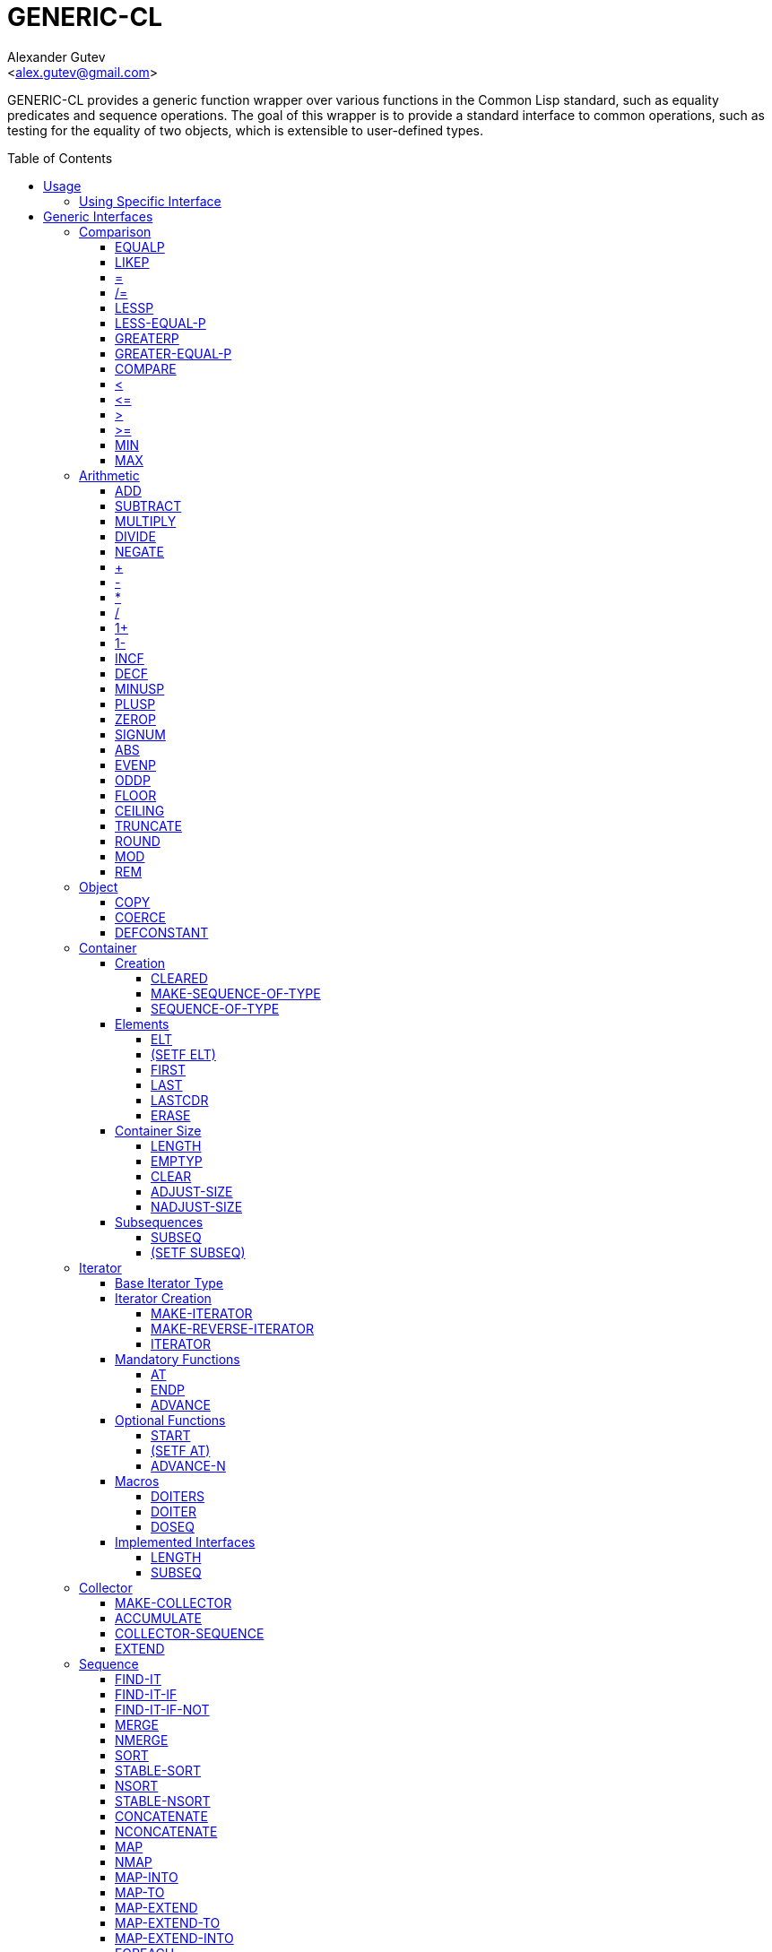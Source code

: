 = GENERIC-CL =
:AUTHOR: Alexander Gutev
:EMAIL: <alex.gutev@gmail.com>
:toc: preamble
:toclevels: 4
:icons: font
:idprefix:

ifdef::env-github[]
:tip-caption: :bulb:
:note-caption: :information_source:
:caution-caption: :fire:
:important-caption: :exclamation:
:warning-caption: :warning:
endif::[]


GENERIC-CL provides a generic function wrapper over various functions
in the Common Lisp standard, such as equality predicates and sequence
operations. The goal of this wrapper is to provide a standard
interface to common operations, such as testing for the equality of
two objects, which is extensible to user-defined types.


== Usage ==

This library is divided into multiple system each encapsulating a
specific generic interface. The simplest way to use this library is to
load the system `GENERIC-CL`, which loads all the interface
subsystems, and use the `GENERIC-CL` package which exports all symbols
in the `COMMON-LISP` package, and all generic interface
functions. This package should be used instead of `COMMON-LISP`.

TIP: The `GENERIC-CL-USER` exports all symbols in the `CL-USER` and
`GENERIC-CL` packages. This package is intended to be used only at the
REPL.

=== Using Specific Interface ===

If you don't want to load all the generic interfaces, but only require
a specific interface, such as the generic comparability interface,
then load only the system which contains that interface and import its
package.

The packages generally contain symbols which shadow those in the
`COMMON-LISP` package, thus they cannot simply be used alongside
`COMMON-LISP`. You'll either have to manually import the shadowing
symbols, with `:SHADOWING-IMPORT` or use the `:MIX` option to
https://common-lisp.net/project/asdf/uiop.html#UIOP_002fPACKAGE[UIOP:DEFINE-PACKAGE].

NOTE: The `STATIC-DISPATCH-CL` package should be used instead of `CL`
in order to be able to optimize generic function calls. _See
https://github.com/alex-gutev/static-dispatch for more information._

.Example: Using SHADOWING-IMPORT
--------------------------------------------------
;; Using comparison interface GENERIC-CL.COMPARISON

(defpackage my-pkg
  (:use :static-dispatch-cl)
  (:shadowing-import-from
    :generic-cl.comparison
    :equalp
    :=
    :/=))
--------------------------------------------------

.Example: Using UIOP:DEFINE-PACKAGE
--------------------------------------------------
(uiop:define-package my-pkg
    (:use) ;; Necessary otherwise CL package is used

  ;; Packages listed earlier on shadow the packages listed after them

  (:mix :generic-cl.comparison
        :static-dispatch-cl)

  ...)
--------------------------------------------------

== Generic Interfaces ==

The following interfaces are provided:


=== Comparison ===

System and package name: `GENERIC-CL.COMPARISON`.

The comparison interface provides functions for comparing objects in
terms of _equality_, _greater than_, _less than_, _greater than or
equal to_ and _less than or equal to_ relations.

<<EQUALP>> is the generic binary equality predicate function to
implement for user-defined types. <<equalp-nary>> and
<<not-equalp-nary>> are the n-ary equality predicates similar to the
functions with the same names in the `COMMON-LISP` package.

<<LESSP>>, <<LESS-EQUAL-P>>, <<GREATERP>>, <<GREATER-EQUAL-P>> are the
generic binary comparison functions to implement for user-defined
types. It is sufficient to just implement `LESSP` as the remaining
functions have default methods that are implemented in terms of
`LESSP`.

<<lessp-nary>>, <<less-equal-p-nary>>, <<greaterp-nary>>,
<<greater-equal-p-nary>> are the n-ary comparison functions similar to
the functions with the same names in the `COMMON-LISP` package.


==== EQUALP ====

Generic Function: `EQUALP A B`

Returns true if object `A` is equal to object `B`.

.Methods
* `NUMBER NUMBER`
+
Returns true if `A` and `B` represent the same numeric value, by
`CL:=`.

* `CHARACTER CHARACTER`
+
Returns true if `A` and `B` represent the same character, by
`CL:CHAR=`.

* `CONS CONS`
+
Returns true if the `CAR` of `A` is equal (by `EQUALP`) to the
`CAR` of `B` and if the `CDR` of `A` is equal (by `EQUALP`) to
the `CDR` of `B`.

* `VECTOR VECTOR`
+
Returns true if `A` and `B` are vectors of the same length and
each element of `A` is equal (by `EQUALP`) to the corresponding
element of `B`.

* `ARRAY ARRAY`
+
Multi-dimensional arrays.
+
Returns true if `A` and `B` have the same dimensions and each
element of `A` is equal (by `EQUALP`) to the corresponding
element of `B`.

* `STRING STRING`
+
Returns true if both strings are equal, by `CL:STRING=`.

* `PATHNAME PATHNAME`
+
Returns true if both `PATHNAME` objects are functionally equivalent,
by `UIOP:PATHNAME-EQUAL`.

* `T T`
+
Default method.
+
Returns true if `A` and `B` are the same object, by `CL:EQ`.


==== LIKEP ====

Generic Function: `LIKEP A B`

Returns true if `A` is similar to `B`, where similarity is defined as
the same as equality however ignoring differences in certain aspects
such as case in strings.

.Methods
* `CHARACTER CHARACTER`
+
Returns true if `A` and `B` represent the same character ignoring
differences in case. Compared using `CL:CHAR-EQUAL`.

* `CONS CONS`
+
Returns true if the `CAR` of `A` is similar (by `LIKEP`) to the
`CAR` of `B` and if the `CDR` of `A` is similar (by `LIKEP`) to
the `CDR` of `B`.

* `VECTOR VECTOR`
+
Returns true if `A` and `B` are vectors of the same length and
each element of `A` is similar (by `LIKEP`) to the corresponding
element of `B`.

* `ARRAY ARRAY`
+
Multi-dimensional arrays.
+
Returns true if `A` and `B` have the same dimensions and each
element of `A` is similar (by `LIKEP`) to the corresponding
element of `B`.

* `STRING STRING`
+
Returns true if both strings are equal, ignoring differences in
case. Compared using `CL:STRING-EQUAL`.

* `T T`
+
Default method.
+
Returns true if `(EQUALP A B)` returns true.


[[equalp-nary, =]]
==== = ====

Function: `= X &REST XS`

Returns true if all objects in `XS` are equal (by `EQUALP`) to `X`.


[[not-equalp-nary, /=]]
==== /= ====

Function: `= X &REST XS`

Returns true if at least one object in `XS` is not equal (by `EQUALP`)
to `X`.


==== LESSP ====

Generic Function: `LESSP A B`

Returns true if object `A` is less than object `B`.

TIP: It is sufficient to just implement this function, for
user-defined types, as the rest of the comparison functions have
default (`T T`) methods which are implemented in terms of `LESSP`.

.Methods

* `NUMBER NUMBER`
+
Returns true if the numeric value of `A` is less than the numeric
value of `B`, by `CL:<`.

* `CHARACTER CHARACTER`
+
Returns true if the character code of `A` is less than the
character code of `B`, by `CL:CHAR<`.

* `STRING STRING`
+
Returns true if the string `A` is lexicographically less than
`B`, by `CL:STRING<`.


==== LESS-EQUAL-P ====

Generic Function: `LESS-EQUAL-P A B`

Returns true if object `A` is less than or equal to object `B`.

.Methods

* `NUMBER NUMBER`
+
Returns true if the numeric value of `A` is less than or equal to
the numeric value of `B`, by `+CL:<=+`.

* `CHARACTER CHARACTER`
+
Returns true if the character code of `A` is less than or equal
to the character code of `B`, by `+CL:CHAR<=+`.

* `STRING STRING`
+
Returns true if the string `A` is lexicographically less than or
equal to `B`, by `+CL:STRING<=+`.

* `T T`
+
Returns true if either `A` is less than `B` (by <<LESSP>>) or `A`
is equal to `B` (by <<EQUALP>>).
+
[source,lisp]
----
(or (lessp a b) (equalp a b))
----


==== GREATERP ====

Generic Function: `GREATERP A B`

Returns true if object `A` is greater than object `B`.

.Methods

* `NUMBER NUMBER`
+
Returns true if the numeric value of `A` is greater than the
numeric value of `B`, by `CL:>`.

* `CHARACTER CHARACTER`
+
Returns true if the character code of `A` is greater than the
character code of `B`, by `CL:CHAR>`.

* `STRING STRING`
+
Returns true if the string `A` is lexicographically greater than
`B`, by `CL:STRING>`.

* `T T`
+
Returns true if `A` is not less than or equal to `B`, by <<LESS-EQUAL-P>>.
+
[source,lisp]
----
(not (less-equal-p a b))
----


==== GREATER-EQUAL-P ====

Generic Function: `GREATER-EQUAL-P A B`

Returns true if object `A` is greater than or equal to object `B`.

.Methods

* `NUMBER NUMBER`
+
Returns true if the numeric value of `A` is greater than or equal
to the numeric value of `B`, by `CL:>=`.

* `CHARACTER CHARACTER`
+
Returns true if the character code of `A` is greater than or
equal to the character code of `B`, by `CL:CHAR>=`.

* `STRING STRING`
+
Returns true if the string `A` is lexicographically greater than
or equal to `B`, by `CL:STRING>=`.

* `T T`
+
Returns true if `A` is not less than `B`, by <<LESSP>>.
+
[source,lisp]
----
(not (lessp a b))
----


==== COMPARE ====

Generic Function: `COMPARE A B`

Returns:

`:LESS`:: if `A` is less than `B`.
`:EQUAL`:: if `A` is equal to `B`.
`:GREATER`:: if `A` is greater than `B`.

The default `T T` method returns:

`:LESS`:: if `(LESSP A B)` is true.
`:EQUAL`:: if `(EQUALP A B)` is true.
`:GREATER`:: otherwise.


[[lessp-nary, <]]
==== < ====

Function: `< X &REST XS`

Returns true if each argument is less than the following argument, by
<<lessp,LESSP>>.


[[less-equal-p-nary, \<=]]
==== +<=+ ====

Function: `+<= X &REST XS+`

Returns true if each argument is less than or equal to the following
argument, by <<LESS-EQUAL-P>>.


[[greaterp-nary, >]]
==== > ====

Function: `> X &REST XS`

Returns true if each argument is greater than the following argument,
by <<GREATERP>>.


[[greater-equal-p-nary, >=]]
==== >= ====

Function: `>= X &REST XS`

Returns true if each argument is greater than or equal to the
following argument, by <<GREATER-EQUAL-P>>.


==== MIN ====

Function: `MIN X &REST XS`

Returns the minimum argument.

The comparisons are performed by <<LESSP>>. Any one of the arguments which
is less than or equal to the other arguments may be returned.


==== MAX ====

Function: `MAX X &REST XS`

Returns the maximum argument.

The comparisons are performed by <<GREATERP>>. Any one of the arguments
which is greater than or equal to the other arguments may be returned.


=== Arithmetic ===

System and package name: `GENERIC-CL.ARITHMETIC`.

The arithmetic interface provides generic functions for arithmetic
operations.

<<ADD>>, <<SUBTRACT>>, <<MULTIPLY>>, <<DIVIDE>> are the generic binary
arithmetic functions, and <<NEGATE>> is the generic unary negation
function, to implement for user-defined types.

<<add-nary>>, <<subtract-nary>>, <<multiply-nary>>, <<divide-nary>>
are the n-ary arithmetic functions similar to the functions with the
same names in the `COMMON-LISP` package.


==== ADD ====

Generic Function: `ADD A B`

Returns the sum of `A` and `B`.

.Methods

* `NUMBER NUMBER`
+
Returns `(CL:+ A B)`.


==== SUBTRACT ====

Generic Function: `SUBTRACT A B`

Returns the difference of `A` and `B`.

.Methods

* `NUMBER NUMBER`
+
Returns `(CL:- A B)`.


==== MULTIPLY ====

Generic Function: `MULTIPLY A B`

Returns the product of `A` and `B`.

.Methods

* `NUMBER NUMBER`
+
Returns `(CL:* A B)`.


==== DIVIDE ====

Generic Function: `DIVIDE A B`

Returns the quotient of `A` and `B`. If `A` is the constant `1`, the
result should be the reciprocal of `B`.

.Methods

* `NUMBER NUMBER`
+
Returns `(CL:/ A B)`.


==== NEGATE ====

Generic Function: `NEGATE A`

Returns the negation of `A`.

.Methods

* `NUMBER`
+
Returns `(CL:- A)`.


[[add-nary, +]]
==== + ====

Function: `+ X &REST XS`

Returns the sum of all the arguments, computed by reducing over the
argument list with the <<ADD>> function.

If no arguments are provided, `0` is returned. If a single argument is
provided it is returned.


[[subtract-nary, -]]
==== - ====

Function: `- X &REST XS`

Returns the difference of all the arguments, computed by reducing over
the argument list with the <<SUBTRACT>> function.

If only a single argument is provided the negation of that argument is
returned, by the <<NEGATE>> function.


[[multiply-nary, *]]
==== * ====

Function: `* X &REST XS`

Returns the product of all the arguments, computed by reducing over
the argument list with the <<MULTIPLY>> function.

If no arguments are provided, `1` is returned. If a single argument is
provided it is returned.


[[divide-nary, /]]
==== / ====

Function: `/ X &REST XS`

Returns the quotient of all the arguments, computed by reducing over
the argument list with the <<DIVIDE>> function.

If only a single argument is provided, the reciprocal of the argument,
`(DIVIDE 1 X)`, is returned.


==== 1+ ====

Generic Function: `1+ A`

Returns `A + 1`.

.Methods

* `NUMBER`
+
Returns `(CL:1+ A)`.

* `T`
+
Returns `(ADD A 1)`.


==== 1- ====

Generic Function: `1- A`

Returns `A - 1`.

.Methods

* `NUMBER`
+
Returns `(CL:1- A)`.

* `T`
+
Returns `(SUBTRACT A 1)`.


==== INCF ====

Macro: `INCF PLACE &OPTIONAL (DELTA 1)`

Increments the value of `PLACE` by `DELTA`, which defaults to `1`,
using the <<ADD>> function.

Effectively:

[source,lisp]
----
(setf place (add place delta))
----


==== DECF ====

Macro: `DECF PLACE &OPTIONAL (DELTA 1)`

Decrements the value of `PLACE` by `DELTA`, which defaults to `1`,
using the <<SUBTRACT>> function.

Effectively:

[source,lisp]
----
(setf place (subtract place delta))
----


==== MINUSP ====

Generic Function: `MINUSP A`

Returns true if `A` is less than zero.

.Methods

* `NUMBER`
+
Returns `(CL:MINUSP A)`.

* `T`
+
Returns true if `A` compares less than `0`, by <<LESSP>>.
+
[source,lisp]
----
(lessp a 0)
----


==== PLUSP ====

Generic Function: `PLUSP A`

Returns true if `A` is greater than zero.

.Methods

* `NUMBER`
+
Returns `(CL:PLUSP A)`.

* `T`
+
Returns true if `A` compares greater than `0`, by <<GREATERP>>.
+
[source,lisp]
----
(greaterp a 0)
----


==== ZEROP ====

Generic Function: `ZEROP A`

Returns true if `A` is equal to zero.

.Methods

* `NUMBER`
+
Returns `(CL:ZEROP A)`.

* `T`
+
Returns true if `A` is equal to `0`, by <<EQUALP>>.
+
[source,lisp]
----
(equalp a 0)
----


==== SIGNUM ====

Generic Function: `SIGNUM A`

Returns `-1`, `0` or `1` depending on whether `A` is negative, is
equal to zero or is positive.

.Methods

* `SIGNUM`
+
Returns `(CL:SIGNUM A)`.

* `T`
+
Returns `-1` if `(MINUSP A)` is true, `0` if `(ZEROP A)` is true,
`1` otherwise.


==== ABS ====

Generic Function: `ABS A`

Returns the absolute value of `A`.

.Methods

* `NUMBER`
+
Returns `(CL:ABS A)`.

* `T`
+
If `(MINUSP A)` is true, returns `(NEGATE A)` otherwise returns
`A`.
+
[source,lisp]
----
(if (minusp a)
    (negate a)
    a)
----


==== EVENP ====

Generic Function: `EVENP A`

Returns true if `A` is even.

.Methods

* `NUMBER`
+
Returns `(CL:EVENP A)`

* `T`
+
Returns `(ZEROP (MOD A 2))`


==== ODDP ====

Generic Function: `ODDP A`

Returns true if `A` is odd.

.Methods

* `NUMBER`
+
Returns `(CL:ODDP A)`

* `T`
+
Returns `(NOT (EVENP A))`


==== FLOOR ====

Generic Function: `FLOOR N D`

Performs the division `N/D` if `D` is provided, otherwise equivalent
to `N/1`, and returns the result rounded towards negative infinity as
the first value, and the remainder `N - result * D` as the second return
value.

.Methods

* `NUMBER`
+
Returns `(CL:FLOOR N D)` if `D` is provided otherwise returns
`(CL:FLOOR N)`.


==== CEILING ====

Generic Function: `CEILING N D`

Performs the division `N/D` if `D` is provided, otherwise equivalent
to `N/1`, and returns the result rounded towards positive infinity as
the first value, and the `N - result * D` as the second return value.

.Methods

* `NUMBER`
+
Returns `(CL:CEILING N D)` if `D` is provided otherwise returns
`(CL:CEILING N)`.


==== TRUNCATE ====

Generic Function: `TRUNCATE N D`

Performs the division `N/D` if `D` is provided, otherwise equivalent
to `N/1`, and returns the result rounded towards zero as the first
value, and the remainder `N - result * D` as the second return value.

.Methods

* `NUMBER`
+
Returns `(CL:TRUNCATE N D)` if `D` is provided otherwise returns
`(CL:TRUNCATE N)`.


==== ROUND ====

Generic Function: `ROUND N D`

Performs the division `N/D` if `D` is provided, otherwise equivalent
to `N/1`, and returns the result rounded towards the nearest integer
as the first value, and the remainder `N - result * D` as the second
return value.

If the result lies exactly halfway between two integers, it is rounded
to the nearest even integer.

.Methods

* `NUMBER`
+
Returns `(CL:ROUND N D)` if `D` is provided otherwise returns
`(CL:ROUND N)`.


==== MOD ====

Generic Function: `MOD N D`

Returns the remainder of the <<FLOOR>> operation on `N` and `D`.

.Methods

* `NUMBER`
+
Returns `(CL:MOD N D)`.

* `T`
+
Returns the second return value of `(FLOOR N D)`.


==== REM ====

Generic Function: `REM N D`

Returns the remainder of the <<TRUNCATE>> operation on `N` and `D`.

.Methods

* `NUMBER`
+
Returns `(CL:REM N D)`.

* `T`
+
Returns the second return value of `(TRUNCATE N D)`.


=== Object ===

System and package name: `GENERIC-CL.OBJECT`.

The object interface provides miscellaneous functions for manipulating
objects, such as copying and type conversions.


==== COPY ====

Generic Function: `COPY OBJECT &KEY &ALLOW-OTHER-KEYS`

Returns a copy of `OBJECT`. If `OBJECT` is mutable, by some other
functions, then the returned object should be distinct (not `EQ`) from
`OBJECT`, otherwise the return value may be identical (`EQ`) to
`OBJECT`.

IMPORTANT: This function may accept additional keyword arguments which
specify certain options as to how the object should be copied. Methods
specialized on sequences accept a `:DEEP` keyword parameter, which if
provided and is true a deep copy is returned otherwise a shallow copy
is returned. If a user-defined type acts as a container or sequence
then the `COPY` method for that type should also accept the `DEEP`
keyword parameter.

.Methods

* `CONS`
+
Returns a new list which contains all the elements in
`OBJECT`. If `:DEEP` is provided and is true, the list returned
contains a copy of the elements, copied using `(COPY ELEM :DEEP
     T)`.

* `VECTOR`
+
Returns a new vector which contains all the elements in
`OBJECT`. If `:DEEP` is provided and is true, the vector returned
contains a copy of the elements, copied using `(COPY ELEM :DEEP
     T)`.

* `ARRAY`
+
Multi-Dimensional Arrays.
+
Returns a new array, of the same dimensions as `OBJECT`, which
contains all the elements in `OBJECT`. If `:DEEP` is provided and
is true, the array returned contains a copy of the elements,
copied using `(COPY ELEM :DEEP T)`.

* `STRUCTURE-OBJECT`
+
Returns a shallow copy of the structure object, using
`COPY-STRUCTURE`.

* `T`
+
Simply returns `OBJECT`.
+
This method is provided to allow sequences containing arbitrary
objects to be copied safely, without signaling a condition, and
to avoid having to write simple pass-through methods for each
user-defined type.
+
However this means that if the object, for which there is no
specialized copy method, can be mutated, the constraints of the
`COPY` function are violated.


==== COERCE ====

Generic Function: `COERCE OBJECT TYPE`

Coerces `OBJECT` to the type `TYPE`.

The default (`T T`) method simply calls `CL:COERCE`.


==== DEFCONSTANT ====

Macro: `DEFCONSTANT SYMBOL VALUE &OPTIONAL DOCUMENTATION`

Ensures that `SYMBOL` is a constant with a value that is equal, by
`GENERIC-CL:EQUALP` to `VALUE`. This means that if `SYMBOL` already
names a constant, at the time of evaluating the `DEFCONSTANT` form, no
condition will be signalled if its value is equal (by
`GENERIC-CL:EQUALP`) to `VALUE`.

NOTE: Implemented using `ALEXANDRIA:DEFINE-CONSTANT`


=== Container ===

System and package name: `GENERIC-CL.CONTAINER`.

The container interface provides generic functions for retrieving
elements from containers, such as lists, arrays and hash-tables, and
for querying various properties of containers, such as the container's
size.

All the following functions are applicable to both ordered containers,
_sequences_, and unordered containers, such as hash-maps, however some
only make sense when applied on sequences.

==== Creation ====

The following functions are for creating an empty container suitable
for accumulating items using the collector interface.


===== CLEARED =====

Generic Function: `CLEARED CONTAINER &KEY &ALLOW-OTHER-KEYS`

Returns a new empty container, of the same type and with the same
properties as `CONTAINER`, suitable for accumulating items into it
using the collector interface.

NOTE: Individual methods may accept keyword parameters which specify
certain options of the container which is to be created.

.Methods

* `LIST`
+
Returns `NIL`.

* `VECTOR`
+
Returns an adjustable vector of the same length as `CONTAINER`,
with the fill-pointer set to `0`.
+
If the `:KEEP-ELEMENT-TYPE` argument is provided and is true, the
element type of the new vector is the same as the element type of
`CONTAINER`.


===== MAKE-SEQUENCE-OF-TYPE =====

Generic Function: `MAKE-SEQUENCE-OF-TYPE TYPE ARGS`

Returns a new empty sequence / container of type `TYPE`. `ARGS` are
the type arguments, if any.

The default method creates a built-in sequence of the same type as
that returned by:

[source,lisp]
----
(make-sequence (cons type args) 0)
----


===== SEQUENCE-OF-TYPE =====

Function: `SEQUENCE-OF-TYPE TYPE`

Creates a new sequence / container of type `TYPE`, using
<<MAKE-SEQUENCE-OF-TYPE>>.

If `TYPE` is a list the `CAR` of the list is passed as the first
argument, to `MAKE-SEQUENCE-OF-TYPE`, and the `CDR` is passed as the
second argument. Otherwise, if `TYPE` is not a list, it is passed as
the first argument and `NIL` is passed as the second argument.


====  Elements ====

===== ELT =====

Generic Function: `ELT SEQUENCE INDEX`

Return the element at position `INDEX` in the sequence `SEQUENCE`.

.Methods

* `SEQUENCE T` and `VECTOR T`
+
Returns `(CL:ELT SEQUENCE INDEX)`.

* `ARRAY INTEGER`
+
Multi-Dimensional Arrays.
+
Returns `(ROW-MAJOR-AREF SEQUENCE INDEX)`.

* `ARRAY LIST`
+
Multi-Dimensional Arrays.
+
If length of `index` matches array's rank, returns `(apply #'aref sequence
index)`.
+
--
If ``INDEX``'s length is less than the array's rank, then returns a
displaced array whose dimensions are ``SEQUENCE``'s _unused_
dimensions (ie `(nthcdr (array-dimensions sequence) (length index))`)
and which shares storage with the _subarray_ of `SEQUENCE` specificied
by `INDEX`.
--

[[setf-elt]]
===== (SETF ELT) =====

Generic Function: `(SETF ELT) VALUE SEQUENCE INDEX`

Set the value of the element at position `INDEX` in the sequence
`SEQUENCE`.

.Methods

* `T SEQUENCE T` and `T VECTOR T`
+
Returns `(SETF (CL:ELT SEQUENCE INDEX) VALUE)`.

* `T ARRAY INTEGER`
+
Multi-Dimensional Arrays.
+
Returns `(SETF (ROW-MAJOR-AREF SEQUENCE INDEX) VALUE)`

* `ARRAY LIST`
+
Multi-Dimensional Arrays.
+
If length of `index` matches array's rank, returns `(setf (apply #'aref sequence
index) value)`.
+
--
If ``INDEX``'s length is less than the array's rank, then copies the
contents of `VALUE` to the _subarray_ (see <<ELT>>) specified by
`INDEX` and then returns `(elt sequence index)`. ``VALUE``'s
dimensions must equal the _unused_ dimensions of `SEQUENCE` (ie
`(nthcdr (array-dimensions sequence) (length index))`).
--


===== FIRST =====

Generic Function: `FIRST SEQUENCE`

Returns the first element in the sequence `SEQUENCE`.

Implemented for lists, vectors and multi-dimensional arrays. For
multi-dimensional arrays, the first element is obtained by
`ROW-MAJOR-AREF`.

The default method is implemented using <<elt,GENERIC-CL:ELT>>, i.e. is
equivalent to:

[source,lisp]
----
(elt sequence index)
----


===== LAST =====

Generic Function: `LAST SEQUENCE &OPTIONAL (N 0)`

Returns the ``N``'th element from the last element of the sequence
`SEQUENCE`. `N` defaults to `0` which indicates the last element. `1`
indicates the second to last element, `2` the third to last and so on.

Implemented for lists, vectors and multi-dimensional arrays. For
multi-dimensional arrays, the last element is obtained by:

[source,lisp]
----
(row-major-aref sequence (- (array-total-size array) 1 n))
----

The default method is implemented using <<elt,GENERIC-CL:ELT>>, i.e. is
equivalent to:

[source,lisp]
----
(elt sequence (- (length sequence) 1 n))
----

CAUTION: The behaviour of this function differs from `CL:LAST` when
called on lists, it returns the last element rather than the last
`CONS` cell. The <<LASTCDR>> function performs the same function as
`CL:LAST`.


===== LASTCDR =====

Function: `LASTCDR LIST &OPTIONAL (N 1)`

This function is equivalent to `CL:LAST` list function.

Returns the `CDR` of the ``N``'th `CONS` cell from the end of the list.


===== ERASE =====

Generic Function: `ERASE SEQUENCE INDEX`

Removes the element at index `INDEX` from the sequence `SEQUENCE`.

Destructively modifies `SEQUENCE`.

Methods:

* `VECTOR T`
+
Shifts the elements following `INDEX` one element towards the
front of the vector and shrinks the vector by one element.
+
CAUTION: Signals a `TYPE-ERROR` if the vector is not adjustable.

NOTE: This method is not implemented for lists as removing the first
element of a list cannot be implemented (efficiently) as a side effect
alone.


==== Container Size ====

===== LENGTH =====

Generic Function: `LENGTH CONTAINER`

Returns the number of elements in the container `CONTAINER`. If
`CONTAINER` is an iterator, returns the number of remaining elements
to be iterated over.

This function is implemented for all Common Lisp sequences, returning
the length of the sequence (by `CL:LENGTH`), and multi-dimensional
arrays, returning the total number of elements in the array by
`ARRAY-TOTAL-SIZE`.


===== EMPTYP =====

Generic Function: `EMPTYP CONTAINER`

Returns true if the container `CONTAINER` is empty.

Implemented for lists, vectors and multi-dimensional arrays (always
returns `NIL`).


===== CLEAR =====

Generic Function: `CLEAR CONTAINER`

Destructively remove all elements from the container `CONTAINER`.

Implemented for vectors.


===== ADJUST-SIZE =====

Generic Function: `ADJUST-SIZE CONTAINER N &KEY ELEMENT`

Return a new container with the same elements as `CONTAINER` however
with its size changed to `N`.

If `N` is less than the number of elements in `CONTAINER`, the
returned container contains only the first `N` elements of
`CONTAINER`.

If `N` is greater than the number of elements in `CONTAINER`, the
returned sequence contains all the elements of `CONTAINER` with an
additional `(LENGTH CONTAINER) - N` elements initialized to the value
of `ELEMENT`.

Methods are provided for lists and vectors. The default `T` method,
implements this operation using the <<Iterator>> and <<Collector>>
interfaces.

===== NADJUST-SIZE =====

Generic Function: `NADJUST-SIZE CONTAINER N &KEY ELEMENT`

Return a new sequence containing the same elements as `CONTAINER`
however with its size changed to `N`.

IMPORTANT: `CONTAINER` may be destructively modified.

If `N` is less than the number of elements in `CONTAINER`, the
returned container contains only the first `N` elements of
`CONTAINER`.

If `N` is greater than the number of elements in `CONTAINER`, the
returned sequence contains all the elements of `CONTAINER` with an
additional `(LENGTH CONTAINER) - N` elements initialized to the value
of `ELEMENT`.

Methods are provided for lists and vectors. The default `T` method,
implements this operation using the <<Iterator>> and <<Collector>>
interfaces.

==== Subsequences ====


===== SUBSEQ =====

Generic Function: `SUBSEQ SEQUENCE START &OPTIONAL END`

Returns a new sequence that contains the elements of `SEQUENCE` at the
positions in the range `[START, END)`. If `SEQUENCE` is an iterator,
an iterator for the sub-sequence relative to the current position of
the iterator is returned.

`START` is the index of the first element of the subsequence, with `0`
indicating the start of the sequence. if `SEQUENCE` is an iterator,
`START` is the number of times the iterator should be <<ADVANCE>>'d to
reach the first element of the subsequence.

`END` is the index of the element following the last element of the
subsequence. `NIL` (the default) indicates the end of the sequence. If
`SEQUENCE` is an iterator, `END` is the number of times the iterator
should be <<ADVANCE>>'d till the end position is reached.

Methods:

* `SEQUENCE T`
+
Returns the subsequence using `CL:SUBSEQ`.


===== (SETF SUBSEQ) =====

Generic Function: `(SETF SUBSEQ) NEW-SEQUENCE SEQUENCE START &OPTIONAL END`

Replaces the elements of `SEQUENCE` at the positions in the range
`[START, END)`, with the elements of `NEW-SEQUENCE`. The shorter
length of `NEW-SEQUENCE` and the number of elements between `START`
and `END` determines how many elements of `SEQUENCE` are actually
modified.

See <<subseq,SUBSEQ>> for more details of how the `START` and `END` arguments are
interpreted.

Methods:

* `SEQEUNCE SEQUENCE T`
+
Sets the elements of the subsequence using `(SETF CL:SUBSEQ)`.


=== Iterator ===

System and package name `GENERIC-CL.ITERATOR`.

The iterator interface is a generic interface for iterating over the
elements of sequences and containers.

Implemented for lists, vectors and multi-dimensional arrays.

.Basic Usage
[source,lisp]
----
(loop
   with it = (iterator sequence) ; Create iterator for SEQUENCE
   until (endp it) ; Loop until the iterator's end position is reach
   do
     (something (at it)) ; Do something with the current element
     (advance it)) ; Advance iterator to next position
----


[[iterator-struct, ITERATOR]]
==== Base Iterator Type ====

Structure: `ITERATOR`

This structure serves as the base iterator type and is used by certain
methods of generic functions to specialize on iterators.

All iterators should inherit from (include) `ITERATOR`, in order for
methods which specialize on iterators to be invoked.

IMPORTANT: A <<COPY>> method should be implemented for user-defined
iterators.


==== Iterator Creation ====

<<iterator-func>> is the high-level function for creating iterators,
whereas <<MAKE-ITERATOR>> AND <<MAKE-REVERSE-ITERATOR>> are the
generic iterator creation functions to implement for user-defined
sequence types.


===== MAKE-ITERATOR =====

Generic Function: `MAKE-ITERATOR SEQUENCE START END`

Returns an iterator for the sub-sequence of `SEQUENCE`, identified by
the range `[START, END)`.

`START` is the index of the first element to iterate over. `0`
indicates the first element of the sequence.

`END` is the index of the element at which to terminate the iteration,
i.e.  1 + the index of the last element to be iterated over. `NIL`
indicates iterate till the end of the sequence.


===== MAKE-REVERSE-ITERATOR =====

Generic Function: `MAKE-REVERSE-ITERATOR SEQUENCE START END`

Returns an iterator for the sub-sequence of `SEQUENCE`, identified by
the range `[START, END)`, in which the elements are iterated over in
reverse order.

IMPORTANT: Even though the elements are iterated over in reverse order,
`START` and `END` are still relative to the start of the sequence, as
in `MAKE-ITERATOR`.

`START` is the index of the last element to visit.

`END` is the index of the element following the first element to be
iterated over.


[[iterator-func, ITERATOR]]
===== ITERATOR =====

Function: `ITERATOR SEQUENCE &KEY (START 0) END FROM-END`

Returns an iterator for the sub-sequence of `SEQUENCE` identified by
the range `[START, END)`.

`START` (defaults to `0` - the start of the sequence) and `END`
(defaults to `NIL` - the end of the sequence) are the start and end
indices of the sub-sequence to iterate over (see <<MAKE-ITERATOR>> and
<<MAKE-REVERSE-ITERATOR>> for more a detailed description).

If `FROM-END` is true a reverse iterator is created (by
<<MAKE-REVERSE-ITERATOR>>) otherwise a forward iterator is created (by
<<MAKE-ITERATOR>>).


==== Mandatory Functions ====

These functions have to be implemented for all user-defined iterators.


===== AT =====

Generic Function: `AT ITERATOR`

Return the value of the element at the current position of the
iterator `ITERATOR`.

WARNING: The effects of calling this method, after the iterator has
reached the end of the subsequence are unspecified.


===== ENDP =====

Generic Function: `ENDP ITERATOR`

Return true if the iterator is at the end of the subsequence, false
otherwise.

The end of the subsequence is defined as the position past the last
element of the subsequence, that is the position of the iterator after
advancing it (by <<ADVANCE>>) from the position of the last element.

If the subsequence is empty `ENDP` should immediately return true.

NOTE: The default `T` method calls `CL:ENDP` since this function
shadows the `CL:ENDP` function.


===== ADVANCE =====

Generic Function: `ADVANCE ITERATOR`

Advance the iterator to the next element in the subsequence. After
this method is called, subsequent calls to <<AT>> should return the
next element in the sequence or if the last element has already been
iterated over, <<ENDP>> should return true.


==== Optional Functions ====

Implementing the following functions for user-defined iterators is
optional either because a default method is provided, which is
implemented using the mandatory functions, or the function is only
used by a select few sequence operations.


===== START =====

Generic Function: `START ITERATOR`

Return the element at the current position of the iterator, if the
iterator is not at the end of the sequence, otherwise return `NIL`.

The default method first checks whether the end of the iterator has
been reached, using `ENDP`, and if not returns the current element
using `AT`.

The default method is equivalent to the following:

[source,lisp]
----
(unless (endp iterator)
  (at iterator))
----

[[setf-at, (SETF AT)]]
===== (SETF AT) =====

Generic Function: `(SETF AT) VALUE ITERATOR`

Set the value of the element at the position, in the sequence,
specified by the iterator.

WARNING: The effects of calling this function when, the iterator is
past the end of the subsequence are unspecified.

IMPORTANT: Implementing this function is only mandatory if destructive
sequence operations will be used.


===== ADVANCE-N =====

Generic Function: `ADVANCE-N ITERATOR N`

Advance the iterator by `N` elements.

IMPORTANT: The position of the iterator, after calling this function,
should be equivalent to the positione obtained by calling <<ADVANCE>>
`N` times.

The default method simply calls <<ADVANCE>>, on `ITERATOR`, `N` times.


==== Macros ====

Macros for iteratoring over a generic sequence. Analogous to
`CL:DOLIST`.


===== DOITERS =====

Macro: `DOITERS (&REST ITERS) &BODY BODY`

Iterate over one or more sequences with the sequence iterators bound
to variables.

Each element of `ITERS` is a list of the form `(IT-VAR
SEQUENCE . ARGS)`, where `IT-VAR` is the variable to which the
iterator is bound, `SEQUENCE` is the sequence which will be iterated
over and `ARGS` are the remaining arguments passed to the
<<iterator-func>> function.

The bindings to the ``IT-VAR``'s are visible to the forms in `BODY`,
which are executed once for each element in the sequence. After each
iteration the sequence iterators are <<ADVANCE>>'d. The loop
terminates when the end of a sequence is reached.


===== DOITER =====

Macro: `DOITER (ITER &REST ARGS) &BODY BODY`

The is the same as <<DOITERS>> except only a single sequence is
iterated over.


===== DOSEQ =====

Macro: `DOSEQ (ELEMENT SEQUENCE &REST ARGS) &BODY BODY`

Iterate over the elements of `SEQUENCE`. `ARGS` are the remaining
arguments passed to the <<iterator-func>> function.

The forms in `BODY` are executed once for each element, with the value
of the element bound to `ELEMENT`. If `ELEMENT` is a list, the
sequence element is destructured, as if by `DESTRUCTURING-BIND`
according to the pattern specified by `ELEMENT`.

==== Implemented Interfaces ====

This interface adds methods, when the system implementing the
interface is loaded, specialized on ``ITERATOR``'s to the following
functions:

[[iterator-length]]
===== LENGTH =====

Method: `LENGTH (ITERATOR ITERATOR)`

Returns the number of elements between the iterator's current
position (inclusive) and the end of the iterator's subsequence.

This is implemented by advancing the iterator (by <<ADVANCE>>) till
<<ENDP>> returns true, thus is a linear `O(n)` time operation.

More efficient specialized methods are provided for iterators to
sequences for which the size is known.

[[iterator-subseq]]
===== SUBSEQ =====

Method: `SUBSEQ (ITERATOR ITERATOR) START &OPTIONAL END`

Returns a subsequence iterator which wraps a copy of the original
iterator.

=== Collector ===

System and package name `GENERIC-CL.COLLECTOR`.

The collector interface is a generic interface for accumulating items
into a sequence/container.

Implemented for lists and vectors.

NOTE: While this interface is specified for sequences, it may also be
implemented for unordered containers.

.Basic Usage
[source,lisp]
----
;; Create collector for the sequence, in this case an empty list
(let ((c (make-collector nil)))
  (accumulate c 1) ; Collect 1 into the sequence
  (accumulate c 2) ; Collect 2 into the sequence
  (extend c '(3 4 5)) ; Collect 3 4 5 into the sequence
  (collector-sequence c)) ; Get the resulting sequence => '(1 2 3 4 5)
----


==== MAKE-COLLECTOR ====

Generic Function: `MAKE-COLLECTOR SEQUENCE &KEY FRONT`

Return a collector for accumulating items to the end of the sequence
`SEQUENCE`. If `:FRONT` is provided and is true, the items are
accumulated to the front of the sequence rather than end.

IMPORTANT: The collector may destructively modify `SEQUENCE` however
it is not mandatory and may accumulate items into a copy of `SEQUENCE`
instead.


==== ACCUMULATE ====

Generic Function: `ACCUMULATE COLLECTOR ITEM`

Accumulate `ITEM` into the sequence associated with the collector
`COLLECTOR`.


==== COLLECTOR-SEQUENCE ====

Generic Function: `COLLECTOR-SEQUENCE COLLECTOR`

Return the underlying sequence associated with the collector
`COLLECTOR`. The sequence should contain all items accumulated up to
the call to this function.

WARNING: The effects of accumulating items into the sequence, by
<<ACCUMULATE>> or <<EXTEND>>, after this function is
called, are unspecified.

CAUTION: The sequence returned might not be the same object passed to
<<MAKE-COLLECTOR>>.


==== EXTEND ====

Generic Function: `EXTEND COLLECTOR SEQUENCE`

Accumulate all elements of the sequence `SEQUENCE` into the sequence
associated with the collector `COLLECTOR`.

If `SEQUENCE` is an iterator all elements up-to the end of the
iterator (till <<ENDP>> returns true) should be accumulated.

NOTE: Implementing this method is optional as default methods are
provided for iterators and sequences, which simply accumulate each
element one by one using <<ACCUMULATE>>.

.Methods

* `T ITERATOR`
+
Accumulates all elements returned by the iterator `SEQUENCE`
(till `(ENDP SEQUENCE)` returns true), into the sequence
associated with the collector. The elements are accumulated one
by one using <<ACCUMULATE>>.
+
NOTE: The iterator is copied thus the position of the iterator passed
as an argument is not modified.

* `T T`
+
Accumulates all elements of `SEQUENCE`, into the sequence
associated with the collector. The elements are accumulated one
by one using <<ACCUMULATE>>.
+
NOTE: The sequence iteration is done using the <<iterator>> interface.


=== Sequence ===

System and package name `GENERIC-CL.SEQUENCE`

Generic sequence operations.

Generic function wrappers, which are identical in behavior to their
counterparts in the `COMMON-LISP` package, are provided for the
following sequence operations:

* `FILL`
* `REPLACE`
* `REDUCE`
* `COUNT`
* `COUNT-IF`
* `COUNT-IF-NOT`
* `FIND`
* `FIND-IF`
* `FIND-IF-NOT`
* `POSITION`
* `POSITION-IF`
* `POSITION-IF-NOT`
* `SEARCH`
* `MISMATCH`
* `REVERSE`
* `NREVERSE`
* `SUBSTITUTE`
* `NSUBSTITUTE`
* `SUBSTITUTE-IF`
* `NSUBSTITUTE-IF`
* `SUBSTITUTE-IF-NOT`
* `NSUBSTITUTE-IF-NOT`
* `REMOVE`
* `DELETE`
* `REMOVE-IF`
* `DELETE-IF`
* `REMOVE-IF-NOT`
* `DELETE-IF-NOT`
* `REMOVE-DUPLICATES`
* `DELETE-DUPLICATES`

Two methods are implemented, for all functions, which are specialized
on the following types:

* `CL:SEQUENCE`
+
Simply calls the corresponding function in the `COMMON-LISP`
package.

* `T`
+
Implements the sequence operation for generic sequences using the
iterator interface.
+
The non-destructive functions only require that the
<<mandatory_functions, Mandatory Iterator Functions>>, the
<<Collector>> interface and <<CLEARED>> method are
implemented for the sequence's type.
+
The destructive versions may additionally require that the optional
<<setf-at>> method is implemented as well.

IMPORTANT: The default value of the `:TEST` keyword argument is
<<equalp,GENERIC-CL:EQUALP>>. This should be the default value when
implementing methods for user-defined sequence types. The `:TEST-NOT`
keyword arguments have been removed.

The following functions are identical in behavior to their `CL`
counterparts, however are re-implemented using the iterator
interface. Unlike the functions in the previous list, these are not
generic functions since they take an arbitrary number of sequences as
arguments.

* `EVERY`
* `SOME`
* `NOTEVERY`
* `NOTANY`

The following functions either have no `CL` counterparts or differ
slightly in behavior from their `CL` counterparts:

==== FIND-IT ====

Generic Function: `FIND-IT ITEM SEQUENCE &KEY FROM-END START END TEST KEY`

Find an element in a sequence and return an iterator to the position
at which it was found.

NOTE: This is the same as `FIND` except it returns an iterator to the
position at which an element is found rather than the element itself.

.Parameters

`ITEM`:: The item to find in the sequence.
`SEQUENCE`:: The sequence to search.
`FROM-END`:: If true the sequence is searched starting from the end.
`START`:: Index of the starting position from which to search the
sequence. By default searches from the start of the sequence.
`END`:: Index of the position till which the sequence is searched. If
`NIL` (the default) the entire sequence is searched.
`TEST`:: Test function to use when comparing `ITEM` to elements of
`SEQUENCE`. By default <<equalp>>.
`KEY`:: Function which is applied on each element of `SEQUENCE`. The
result returned is then compared to `ITEM` using `TEST`.

If the item was found in the sequence, returns the iterator to the
first position, or last if `FROM-END` is true, at which it was
found. If no such item was found, `NIL` is returned.

IMPORTANT: The iterator returned should point to the same sequence
object that is passed to this function. This is to allow iterating
over the remaining elements of the sequence and to allow for modifying
the sequence.

==== FIND-IT-IF ====

Generic Function: `FIND-IT-IF PREDICATE SEQUENCE &KEY FROM-END START END KEY`

Find an element, which satisfies a predicate, in a sequence and return
an iterator to the position at which it was found.

NOTE: This is the same as `FIND-IF` except it returns an iterator to the
position at which an element is found rather than the element itself.

.Parameters

`PREDICATE`:: A predicate function, of one argument, applied on each
element of sequence. The element for which this function returns true,
is returned.
`SEQUENCE`:: The sequence to search.
`FROM-END`:: If true the sequence is searched starting from the end.
`START`:: Index of the starting position from which to search the
sequence. By default searches from the start of the sequence.
`END`:: Index of the position till which the sequence is searched. If
`NIL` (the default) the entire sequence is searched.
`SEQUENCE`.
`KEY`:: Function which is applied on each element of `SEQUENCE`. The
result returned is then passed to the predicate function.

Returns an iterator to the first item, or last if `FROM-END` is true,
for which the predicate returns true. If no element is found, `NIL` is
returned.

IMPORTANT: The iterator returned should point to the same sequence
object that is passed to this function. This is to allow iterating
over the remaining elements of the sequence and to allow for modifying
the sequence.

==== FIND-IT-IF-NOT ====

Generic Function: `FIND-IT-IF PREDICATE SEQUENCE &KEY FROM-END START END KEY`

Find an element, which does not satisfy a predicate, in a sequence and
return an iterator to the position at which it was found.

NOTE: This is the same as `FIND-IF-NOT` except it returns an iterator to the
position at which an element is found rather than the element itself.

.Parameters

`PREDICATE`:: A predicate function, of one argument, applied on each
element of sequence. The element for which this function returns false (`NIL`),
is returned.
`SEQUENCE`:: The sequence to search.
`FROM-END`:: If true the sequence is searched starting from the end.
`START`:: Index of the starting position from which to search the
sequence. By default searches from the start of the sequence.
`END`:: Index of the position till which the sequence is searched. If
`NIL` (the default) the entire sequence is searched.
`SEQUENCE`.
`KEY`:: Function which is applied on each element of `SEQUENCE`. The
result returned is then passed to the predicate function.

Returns an iterator to the first item, or last if `FROM-END` is true,
for which the predicate returns false. If no element is found, `NIL`
is returned.

IMPORTANT: The iterator returned should point to the same sequence
object that is passed to this function. This is to allow iterating
over the remaining elements of the sequence and to allow for modifying
the sequence.


==== MERGE ====

Generic Function: `MERGE SEQUENCE1 SEQUENCE2 PREDICATE &KEY`

Return a new sequence, of the same type as `SEQUENCE1`, containing the
elements of `SEQUENCE1` and `SEQUENCE2`. The elements are ordered
according to the function `PREDICATE`.

IMPORTANT: Unlike `CL:MERGE` this function is non-destructive.


==== NMERGE ====

Generic Function: `MERGE SEQUENCE1 SEQUENCE2 PREDICATE &KEY`

Same as <<MERGE>> however is permitted to destructively modify either
`SEQUENCE1` or `SEQUENCE2`.


==== SORT ====

Generic Function: `SORT SEQUENCE &KEY TEST KEY`

Return a new sequence of the same type as `SEQUENCE`, with the same
elements sorted according to the order determined by the function
`TEST`. `TEST` is <<lessp,GENERIC-CL:LESSP>> by default.

IMPORTANT: Unlike `CL:SORT` this function is non-destructive.

TIP: For the default method to be efficient, efficient <<ADVANCE-N,>>
<<SUBSEQ>> and <<LENGTH>> methods should be implemented for the
iterator type of `SEQUENCE`.


==== STABLE-SORT ====

Generic Function: `STABLE-SORT SEQUENCE &KEY TEST KEY`

Same as <<SORT>> however the sort operation is guaranteed to be
stable. `TEST` is <<lessp,GENERIC-CL:LESSP>> by default.

IMPORTANT: Unlike `CL:STABLE-SORT` this function is non-destructive.

TIP: For the default method to be efficient, efficient <<ADVANCE-N,>>
<<SUBSEQ>> and <<LENGTH>> methods should be implemented for the
iterator type of `SEQUENCE`.


==== NSORT ====

Generic Function: `NSORT SEQUENCE &KEY TEST KEY`

Same as <<SORT>> however is permitted to destructively modify
`SEQUENCE`.


==== STABLE-NSORT ====

Generic Function: `STABLE-NSORT SEQUENCE &KEY TEST KEY`

Same as <<STABLE-SORT>> however is permitted to destructively modify
`SEQUENCE`.


==== CONCATENATE ====

Generic Function: `CONCATENATE SEQUENCE &REST SEQUENCES`

Return a new sequence, of the same type as `SEQUENCE`, containing all
the elements of `SEQUENCE` and of each sequence in `SEQUENCES`, in the
order they are supplied.

IMPORTANT: Unlike `CL:CONCATENATE` does not take a result type
argument.


==== NCONCATENATE ====

Generic Function: `NCONCATENATE RESULT &REST SEQUENCES`

Destructively concatenate each sequence in `SEQUENCES` to the sequence
`RESULT`.

Returns the result of the concatenation.

CAUTION: Whilst this function is permitted to destructively modify
`RESULT` and `SEQUENCES`, it is not required and may return a new
sequence instead. Thus do not rely on this function for its side
effects.


==== MAP ====

Generic Function: `MAP FUNCTION SEQUENCE &REST SEQUENCES`

Create a new sequence, of the same type as `SEQUENCE` (by
<<CLEARED>>), containing the result of applying `FUNCTION` to each
element of SEQUENCE and each element of each `SEQUENCE` in
`SEQUENCES`.

IMPORTANT: This function is equivalent (in behavior) to the `CL:MAP`
function except the resulting sequence is always of the same type as
the first sequence passed as an argument, rather than being determined
by a type argument.


==== NMAP ====

Generic Function: `NMAP RESULT FUNCTION &REST SEQUENCES`

Destructively replace each element of `RESULT` with the result of
applying `FUNCTION` to each element of `RESULT` and each element of
each sequence in SEQUENCES.

Returns the resulting sequence.

IMPORTANT: This function is similar in behavior to `CL:MAP-INTO` with
the exception that if `RESULT` is a vector, then `FUNCTION` is only
applied on the elements up-to the fill pointer i.e. the fill-pointer
is not ignored.

CAUTION: Whilst this function is permitted to modify `RESULT`, it is
not required and may return the result in a new sequence instead. Thus
do not rely on this function for its side effects.


==== MAP-INTO ====

Generic Function: `MAP-INTO RESULT FUNCTION &REST SEQUENCES`

Apply `FUNCTION` on each element of each sequence in `SEQUENCES` and
accumulate the result in RESULT, using the <<Collector>> interface.

Returns the resulting sequence.

CAUTION: Whilst this function is permitted to modify `RESULT`, it is
not required and may return the result in a new sequence instead. Thus
do not rely on this function for its side effects.


==== MAP-TO ====

Generic Function: `MAP-TO TYPE FUNCTION &REST SEQUENCES`

Apply `FUNCTION` on each element of each sequence in `SEQUENCES` and
store the result in a new sequence of type `TYPE` (created using
<<SEQUENCE-OF-TYPE>>).  Returns the sequence in which the results of
applying the function are stored.

IMPORTANT: This function is equivalent in arguments, and almost
equivalent in behavior, to `CL:MAP`. The only difference is that if
`TYPE` is a subtype of vector, the vector returned is adjustable with
a fill-pointer. A `NIL` type argument is not interpreted as do not
accumulate the results, use <<FOREACH>> for that.

==== MAP-EXTEND ====

Generic Function: `MAP-EXTEND-TO FUNCTION SEQUENCE &REST SEQUENCES`

Apply `FUNCTION` on each respective element of `SEQUENCE`, and of each
sequence in `SEQUENCES`, accumulating, using the <<EXTEND>> method of
the <<Collector>> Interface, the elements of the result, which is
expected to be a sequence, in a sequence of the same type as
`SEQUENCE`. The resulting sequence is returned.


==== MAP-EXTEND-TO ====

Generic Function: `MAP-EXTEND-TO TYPE FUNCTION &REST SEQUENCES`

Apply `FUNCTION` on each respective element of each sequence in
`SEQUENCES`, and accumulate, using the <<EXTEND>> method of the
<<Collector>> Interface, the elements of the result, which is expected
to be a sequence, in a sequence of type `TYPE`, created using
<<SEQUENCE-OF-TYPE>>. The resulting sequence is returned.

==== MAP-EXTEND-INTO ====

Generic Function: `MAP-EXTEND-INTO RESULT FUNCTION &REST SEQUENCES`

Apply `FUNCTION` on each respective element of each sequence in
`SEQUENCES`, and accumulate, using the <<EXTEND>> method of the
<<Collector>> Interface, the elements of the result, which is expected
to be a sequence, in the sequence `RESULT`. The resulting sequence is
returned.

CAUTION: `RESULT` may be destructively modified, however that is not
guaranteed thus this function should only be used for its return
value, not its side effects.

==== FOREACH ====

Function: `FOREACH &REST SEQUENCES`

Apply `FUNCTION` on each element of each sequence in `SEQUENCES`.

Returns `NIL`.

==== Implemented Methods ====

This interface's system also defines the following methods of the
<<Container>> interface, implemented using the <<Iterator>> and
<<Collector>> interfaces.

===== ELT =====

Method: `ELT (SEQUENCE T) (INDEX T)`

Creates an iterator for `SEQUENCE`, with start position `INDEX`,
and returns the first element returned by the iterator.


===== (SETF ELT) =====

Method: `(SETF ELT) (VALUE T) (SEQUENCE T) (INDEX T)`

Creates an iterator for `SEQUENCE`, with start position `INDEX`, and
sets the value of the element at the starting position of the
iterator.


===== LENGTH =====

Method: `LENGTH (CONTAINER T)`

Returns the size of the container by creating an iterator and calling
the `LENGTH` method specialized on the <<iterator-struct>> structure.

This is a linear `O(n)`, in time, operation unless a more efficient
method, which is specialized on the containers's iterator type, is
implemented.


===== EMPTYP =====

Method: `EMPTYP (CONTAINER T)`

Returns true if <<ENDP>> returns true for a newly created
iterator for `CONTAINER`.


===== ADJUST-SIZE =====

Method: `ADJUST-SIZE (CONTAINER T) (N T) &KEY ELEMENT`

Requires the <<Iterator>> and <<Collector>> interfaces to be
implemented for the container type.


===== NADJUST-SIZE =====

Method: `NADJUST-SIZE (CONTAINER T) (N T) &KEY ELEMENT`

Requires the <<Iterator>> and <<Collector>> interfaces to be
implemented for the container type.


===== SUBSEQ =====

Method: `SUBSEQ (SEQUENCE T) (START T) &OPTIONAL END`

Requires the <<CLEARED>> method, the <<Iterator>> interface and
<<Collector>> interface to be implemented for the sequence type.


===== (SETF SUBSEQ) =====

Method: `(SETF SUBSEQ) (NEW-SEQUENCE T) (SEQUENCE T) (START T) &OPTIONAL END`

Requires the <<iterator>> interface to be implemented for both the
types of `SEQUENCE` and `NEW-SEQUENCE`.

Requires the <<setf-at>> method to be implemented for the iterator
type of `SEQUENCE`.


=== Lazy Sequences ===

System and package name: `GENERIC-CL.LAZY-SEQ`

Lazy sequences are sequences in which the elements are only computed
when they are actually referenced, rather than being computed
immediately.

Lazy sequences are implemented with the `LAZY-SEQ` structure which is
similar to a `CONS` cell, however the `CDR`, the `TAIL` slot of the
`LAZY-SEQ` structure, stores a function which computes and returns the
remainder of the sequence, rather than storing the sequence directly.

==== LAZY-SEQ Structure ====

Structure: `LAZY-SEQ`

Lazy sequence cell analogous to a `CONS`.

.Slots
`HEAD`:: The first element of the sequence. _Can be accessed with
the `LAZY-SEQ-HEAD` accessor function._

`TAIL`:: A function of zero arguments which returns a `LAZY-SEQ`
containing the remaining elements in the sequence. If there are no
more elements the function returns `NIL`. _Can be accessed with the
`LAZY-SEQ-TAIL` accessor function_.

.*Implemented Interfaces:*
* <<equalp,`EQUALP`>> function.

* <<copy,`COPY`>> function. Accepts the `:DEEP` keyword parameter
      which indicates whether the elements should also be copied.

* <<coerce,`COERCE`>> function.

* <<mandatory_functions,Mandatory Functions>>, of the
<<iterator,Iterator>> interface.

* <<make_collector,`MAKE-COLLECTOR`>> function of the
<<collector,Collector>> interface.
+
--
NOTE: The method specialized on ``LAZY-SEQ``'s returns a collector
for a `LIST` since it does not make sense to be collecting items,
which have already been evaluated, into a `LAZY-SEQ`.
--

* <<subseq,SUBSEQ>> function which returns the subsequence as a
`LAZY-SEQ`.

* Methods, specialized on `LAZY-SEQ`, are implemented for the
following <<sequence,Sequence Operations>> and their
destructive counterparts:
+
--
** `REMOVE`
** `REMOVE-IF`
** `REMOVE-IF-NOT`
** `SUBSTITUTE`
** `SUBSTITUTE-IF`
** `SUBSTITUTE-IF-NOT`
** `REMOVE-DUPLICATES`


These methods return a `LAZY-SEQ` with the sequence operation
'lazily' applied to the sequence.

NOTE: The destructive versions are identical to the
non-destructive versions.
--


==== MAKE-LAZY-SEQ ====

Function: `MAKE-LAZY-SEQ HEAD TAIL`

Creates a `LAZY-SEQ` with the `HEAD` slot initialized to `HEAD` and
the `TAIL` slot initialized to `TAIL`.

IMPORTANT: `TAIL` must be a function of zero arguments that returns
either a `LAZY-SEQ` containing the remaining elements in the sequence
or `NIL` indicating there are no more elements.

NOTE: For efficiency the function in `TAIL` should only compute the
remainder of the sequence the first time it is called. Remaining calls
to the function should simply return the previously computed result.

TIP: The <<lazy_seq_macro,`LAZY-SEQ`>> macro automatically wraps the
form, which returns the remainder of the sequence, in a function.

==== LAZY-SEQ Macro ====

Macro: `LAZY-SEQ HEAD &OPTIONAL TAIL`

Creates a `LAZY-SEQ` instance with the `HEAD` slot initialized to
`HEAD` and the `TAIL` slot initialized to a function which evaluates
the form `TAIL`.

NOTE: The function only evaluates `TAIL` the first time it is
call. Subsequent calls will simply return the previously computed
result.


==== COERCE Methods ====

The following `COERCE` methods are provided which specialize on
``LAZY-SEQ``'s.

- `LAZY-SEQ (EQL 'LIST)`
+
--
Returns a list containing all the elements in the `LAZY-SEQ`.

WARNING: If the `LAZY-SEQ` is an infinite sequence, this function
will never terminate.
--


==== CONCATENATE Methods ====

Method: `CONCATENATE LAZY-SEQ &REST SEQUENCES` +
Method: `NCONCATENATE LAZY-SEQ &REST SEQUENCES` +
Method: `CONCATENATE-TO (EQL 'LAZY-SEQ) &REST SEQUENCES`

Concatenates sequences to a lazy sequence.

The concatenation is done lazily, that is the elements of the
sequences, in `SEQUENCES`, are only added to the lazy sequence when
elements past the end of the `LAZY-SEQ`, passed in the first argument,
are referenced.

The `CONCATENATE-TO` method returns a lazy sequence containing the
concatenation of `SEQUENCES`. Like `CONCATENATE` and `NCONCATENATE`
the concatenation is done lazily.

NOTE: `NCONCATENATE` is identical to `CONCATENATE`, that is the
`LAZY-SEQ` is not destructively modified.


==== MAP Methods ====

Method: `MAP FUNCTION LAZY-SEQ &REST SEQUENCES` +
Method: `NMAP FUNCTION LAZY-SEQ &REST SEQUENCES` +
Method: `MAP-INTO LAZY-SEQ FUNCTION &REST SEQUENCES` +
Method: `MAP-TO (EQL 'LAZY-SEQ) FUNCTION &REST SEQUENCES`

Applies a function on each element of the `LAZY-SEQ` and of each
sequence in `SEQUENCES`.

The result is a `LAZY-SEQ` with the function applied lazily to each
element, that is it is only applied when that element is referenced.

The `MAP-TO` method returns the result, of lazily applying the
function on each element of each sequence in `SEQUENCES`, in a
`LAZY-SEQ`.

NOTE: `NMAP` and `MAP-INTO` do not destructively modify the `LAZY-SEQ`
but return a new sequence instead.


==== Utilities ====

===== RANGE =====

Function: `RANGE START &OPTIONAL END STEP`

Returns a `LAZY-SEQ` containing all numbers in the range `[START,
END)`.

If `END` is `NIL`, an infinite sequence, without an upper bound, is
returned.

`STEP`, defaults to `1`, is the delta by which each number is incremented
to obtain the next successive number in the sequence.


=== Generic Hash-Tables ===

System and package name: `GENERIC-CL.MAP`

This interface provides a hash-table data structure with the generic
function <<HASH>> as the hash function and the generic function
<<equalp,GENERIC-CL:EQUALP>> as the key comparison function. This
allows the hash-tables to utilize keys of user-defined types, whereas
the keys of standard hash tables are limited to numbers, characters,
lists and strings.

The generic hash-tables are implemented using
https://github.com/metawilm/cl-custom-hash-table[CL-CUSTOM-HASH-TABLE]. If
the Common Lisp implementation supports creating hash-tables with
user-defined hash and comparison functions, standard hash-tables are
used. However if the implementation does not support user-defined hash
and comparison functions, a fallback solution is used, which is a
custom hash-table implementation on top of standard hash-tables. The
<<HASH-MAP>> structure wraps the custom hash-table which allows
methods methods to be specialized on a single type `HASH-MAP`
regardless of whether standard or custom hash-tables are used.

The functions in this interface are specialized on the `HASH-MAP`
type, thus this type, created with <<MAKE-HASH-MAP>>, should be used
rather than built-in hash-tables. If a hash-table is obtained from an
external source, use <<HASH-MAP>> or <<ENSURE-HASH-MAP>> to convert it
to a `HASH-MAP`.

.*Standard Hash-Table Counterparts*

[width="80%",options="header"]
|====
| `CL:HASH-TABLE`| `HASH-MAP`

| GETHASH| GET
| HASH-TABLE-COUNT| LENGTH
| REMHASH| ERASE
| CLRHASH| CLEAR
|====


==== HASH-MAP ====

Structure: `HASH-MAP`

.Slots
* `TABLE`

Function: `HASH-MAP TABLE`

The `HASH-MAP` structure wraps a standard `HASH-TABLE`, or
`CUSTOM-HASH-TABLE`, contained in the `TABLE` slot, which can be
accessed accessed with `HASH-MAP-TABLE`.

The `HASH-MAP` function takes a single argument, a hash-table, and
creates a `HASH-MAP` wrapping it.


===== Implemented Interfaces =====

The <<CLEARED>>, <<MAKE-SEQUENCE-OF-TYPE>>, <<LENGTH>>, <<EMPTYP>>,
<<CLEAR>>, <<ELT>>, <<setf-elt>> and <<ERASE>> methods of the
<<Container>> interface are implemented.

The <<Iterator>> interface is implemented for ``HASH-MAP``'s. Each element
returned by the iterator is a `CONS` with the key in the `CAR` and the
corresponding value in the `CDR`. The order in which the entries are
iterated over is unspecified. Likewise it is unspecified which entries
will be iterated over if `START` is non-zero and/or `END` is non-NIL,
the only guarantee being that `END - START` entries are iterated
over. The reverse iterator iterates over the entries in the same order
as the normal iterator due to the order of iteration being
unspecified.

The <<setf-at>> method for the `HASH-MAP` iterator sets the value
corresponding to the key of the current entry, being iterated over, to
the value passed as the argument to `SETF`.

The collector interface is implemented for ``HASH-MAP``'s. The
<<ACCUMULATE>> method expects a `CONS` where the `CAR` is the key of
the entry to create and the `CDR` is the corresponding value.

An <<EQUALP>> method is implemented for ``HASH-MAP``'s which returns
true if both maps contain the same number of entries and each key in
the first map is present in the second map, with the corresponding
value in the first map equal (by `EQUALP`) to the corresponding value
in the second
map.

WARNING: if the two maps have different test functions, the `EQUALP`
method is not necessarily symmetric i.e. `(EQUALP A B)` does not imply
`(EQUALP B A)`.

A <<LIKEP>> method is implemented for ``HASH-MAP``'s, which is similar
to the `EQUALP` method, however the values are compared using `LIKEP`.

A <<COPY>> method is implemented for ``HASH-MAP``'s which by default
creates a new map with the same entries as the original map. If `:DEEP
T` is provided the values (but not the keys as they should be
immutable) are copied by `(COPY VALUE :DEEP T)`.


==== MAKE-HASH-MAP ====

Function: `MAKE-HASH-MAP &KEY TEST &ALLOW-OTHER-KEYS`

Creates a `HASH-MAP` wrapping a hash table with test function `TEST`,
which defaults to `#'GENERIC-CL:EQUALP`.

`TEST` may be one of the following:

`GENERIC-CL:EQUALP`:: A hash table with hash function <<HASH>> and
comparison function <<equalp,GENERIC-CL:EQUALP>> is created.

`LIKEP`:: A hash table with hash function <<LIKE-HASH>> and comparison
function <<LIKEP>> is created.

`TEST` may also be a standard hash-table test specifier, in which case
a native hash table is created, wrapped in a `HASH-MAP`.

The function accepts all additional arguments (including
implementation specific arguments) accepted by `CL:MAKE-HASH-TABLE`.


==== ENSURE-HASH-MAP ====

Function: `ENSURE-HASH-MAP THING`

If `MAP` is a <<HASH-MAP>> returns it, otherwise if `MAP` is a
`HASH-TABLE` or `CUSTOM-HASH-TABLE` returns a `HASH-MAP` which wraps
it. Signals an error if `MAP` is not of the aforementioned types.


==== HASH-MAP-TEST ====

Function: `HASH-MAP-TEST MAP`

Returns the test function, as a symbol, of the underlying hash table.

CAUTION: On some implementations the return value is not
`GENERIC-CL:EQUALP`, even if the hash table has `HASH` and
`GENERIC-CL:EQUALP` as its hash and comparison functions.


==== HASH ====

Generic Function: `HASH OBJECT`

Hash function for hash tables with the `GENERIC-CL:EQUALP` test
specifier.

Return a hash code for `OBJECT`, which should be a non-negative
fixnum. If two objects are equal (under <<equalp, GENERIC-CL:EQUALP>>)
then the hash codes, for the two objects, returned by `HASH`, should
also be equal.

The default method calls `CL:SXHASH` which satisfies the constraint
that `(CL:EQUAL X Y)` implies `(= (CL:SXHASH X) (CL:SXHASH
Y))`.

IMPORTANT: Currently no specialized method is provided for
container/sequence objects such as lists. The default method does not
violate the constraint for lists (but does violate the constraints for
non-string vectors) as keys, provided they only contain numbers,
characters, symbols, strings and other lists as elements.

==== LIKE-HASH ====

Generic Function: `LIKE-HASH OBJECT`

Hash function for hash tables with the `LIKEP` test
specifier.

Return a hash code for `OBJECT`, which should be a non-negative
fixnum. If two objects are equal (under <<LIKEP>>) then the hash
codes, for the two objects, returned by `LIKE-HASH`, should also be
equal.

Methods which satisfy these constraints are provided for strings,
characters, lists, vectors and multi-dimensional arrays. The default
method calls the `HASH` function.


==== GET ====

Generic Function: `GET KEY MAP &OPTIONAL DEFAULT`

Return the value of the entry corresponding to the key `KEY` in the
map `MAP`. If the `MAP` does not contain any entry with that key,
`DEFAULT` is returned. The second return value is true if an entry
with key `KEY` was found in the map, false otherwise.

Methods are provided for ``HASH-MAP``'s, standard ``HASH-TABLE``'s,
association lists (`ALISTS`) and property lists (`PLISTS`). For
`ALISTS` the <<EQUALP>> key comparison function is used. For `PLISTS`
the `EQ` key comparison function is used.


==== (SETF GET) ====

Generic Function: `(SETF GET) VALUE KEY MAP &OPTIONAL DEFAULT`

Set the value of the entry corresponding to the key `KEY` in the map
`MAP`. `DEFAULT` is ignored.

IMPORTANT: Only a method for `HASH-MAPS` and `HASH-TABLES` is
provided.


==== ENSURE-GET ====

Macro: `ENSURE-GET KEY MAP &OPTIONAL DEFAULT`

Like `GET` however if `KEY` is not found in `MAP` it is added, by
`(SETF GET)` with the value `DEFAULT`.

The first return value is the value corresponding to the key `KEY`, or
`DEFAULT` if `KEY` is not found in `MAP`. The second return value is
true if `KEY` was found in `MAP`, false otherwise.


==== ELT Methods ====

The following `ELT` methods are provided:

* `(MAP HASH-MAP) (KEY T)`
+
Returns `(GENERIC-CL:GET KEY MAP)`.

* `(MAP HASH-TABLE) (KEY T)`
+
Returns `(GETHASH KEY MAP)`


==== (SETF ELT) Methods ====

The following `(SETF ELT)` methods are provided:

* `(VALUE T) (MAP HASH-MAP) (KEY T)`
+
Calls `(SETF (GENERIC-CL:GET KEY MAP) VALUE)`

* `(VALUE T) (MAP HASH-TABLE) (KEY T)`
+
Calls `(SETF (GETHASH KEY MAP) VALUE)`


==== ERASE Method ====

Method: `ERASE (MAP HASH-MAP) (KEY T)`

Remove the entry with key `KEY` from `MAP`.

Returns true if the map contained an entry with key `KEY`.


==== HASH-MAP-ALIST ====

Function: `HASH-MAP-ALIST MAP`

Returns an association list (`ALIST`) containing all the entries in
the map `MAP`.


==== ALIST-HASH-MAP ====

Function: `ALIST-HASH-MAP ALIST &REST ARGS`

Returns a <<HASH-MAP>> containing all entries in the association list
`ALIST`.

`ARGS` are the additional arguments passed to <<MAKE-HASH-MAP>>.


==== MAP-KEYS ====

Generic Function: `MAP-KEYS MAP`

Return a sequence containing all the keys in the map `MAP`.

NOTE: Specialized only on ``HASH-MAP``'s and ``CL:HASH-TABLE``'s.


==== MAP-VALUES ====

Generic Function: `MAP-VALUES MAP`

Return a sequence containing all the values in the map `MAP`.

NOTE: Specialized only on ``HASH-MAP``'s and ``CL:HASH-TABLE``'s.


==== COERCE Methods ====

The following `COERCE` methods are provided for `HASH-MAPS`:

* `HASH-MAP (EQL 'ALIST)`
+
Returns an association list (`ALIST`) containing all the entries in
the map. Equivalent to <<HASH-MAP-ALIST>>.

* `HASH-MAP (EQL 'PLIST)`
+
Returns a property list (`PLIST`) containing all the entries in
the map.

==== MAKE-SEQUENCE-OF-TYPE Method ====

Method: `MAKE-SEQUENCE-OF-TYPE (TYPE (EQL 'HASH-MAP)) (ARGS NULL)`

Return a new empty `HASH-MAP` with test function `GENERIC-CL:EQUALP`.

=== Sets ===

System and package name `GENERIC-CL.SET`.

The set interface provides generic functions for performing set
operations and implementations of those operations for a hash-set data
structure.

Generic function wrappers are provided over the following Common Lisp
set operation functions:

* `SUBSETP`
* `ADJOIN`
* `INTERSECTION`
* `NINTERSECTION`
* `SET-DIFFERENCE`
* `NSET-DIFFERENCE`
* `SET-EXCLUSIVE-OR`
* `NSET-EXCLUSIVE-OR`
* `UNION`
* `NUNION`

For each function, methods specializing on `LISTS`, which simply call
the corresponding function in the `CL` package, and <<HASH-MAP>>'s are
implemented. Each function accepts all keyword arguments accepted by
the corresponding `CL` functions however they are ignored by the
`HASH-MAP` methods.

NOTE: <<HASH-MAP>>'s may be used as sets, in which case the set
elements are stored in the keys. The values of the map's entries are
ignored by the set operations, thus the map values of the sets
returned, by the set operation functions, are unspecified.


==== ADJOIN ====

Generic Function: `ADJOIN ITEM SET &KEY &ALLOW-OTHER-KEYS`

Return a new set containing the elements of `SET`, and of the same
type, with `ITEM` added to it.

IMPORTANT: This function is non-destructive. A new set is always returned even if
`SET` is a <<HASH-MAP>> / <<HASH-SET>>.

NOTE: Accepts all keyword arguments accepted by `CL:ADJOIN` however
they are ignored by the <<HASH-MAP>> method.


==== NADJOIN ====

Generic Function: `ADJOIN ITEM SET &KEY &ALLOW-OTHER-KEYS`

Same as <<adjoin,ADJOIN>> however is permitted to destructively modify `SET`.

IMPORTANT: The set returned is `EQ` to `SET` in the case of `SET`
being a <<HASH-MAP>> however this is not a requirement and is not `EQ`
if `SET` is a list. Thus this function should not be relied upon for
its side effects.

NOTE: Implemented for both lists and  <<HASH-MAP>>'s.


==== MEMBERP ====

Generic Function: `MEMBERP ITEM SET &KEY &ALLOW-OTHER-KEYS`

Returns true if `ITEM` is an element of the set `SET`.

NOTE: Implemented for both lists and <<HASH-MAP>>'s. All keyword arguments
accepted by `CL:MEMBER` are accepted, however are ignored by the
`HASH-MAP` method.


==== HASH-SET ====

Structure: `HASH-SET`

A `HASH-SET` is a <<HASH-MAP>> however it is used to indicate that
only the keys are important. This allows the <<EQUALP>> and <<COPY>>
methods, specialized on `HASH-SET`'s to be implemented more
efficiently, than the methods specialized on ``HASH-MAP``'s, as the
map values are not compared/copied.

The implementation of the <<iterator,Iterator>> interface for `HASH-SETS` differs
from the implementation for `HASH-MAPS` in that only the set elements,
i.e. the keys of the underlying hash table, are returned rather than
the key-value pairs.

NOTE: The set operations are implemented both for ``HASH-MAP``'s and
``HASH-SET``'s.


==== HASH-TABLE-SET ====

Function: `HASH-TABLE-SET TABLE`

Returns a `HASH-SET` structure wrapping the standard `HASH-TABLE` or
`CUSTOM-HASH-TABLE`.


==== HASH-SET ====

Function: `HASH-SET &REST ELEMENTS`

Returns a <<HASH-SET>> with elements `ELEMENTS`.


==== MAKE-HASH-SET ====

Function: `MAKE-HASH-SET &KEY &ALLOW-OTHER-KEYS`

Returns a new empty <<HASH-SET>>.

Accepts the same keyword arguments as <<MAKE-HASH-MAP>>. The default
`TEST` function is <<equalp,GENERIC-CL:EQUALP>>.


==== COERCE Methods ====

The following `COERCE` Methods are provided:

* `LIST (EQL 'HASH-SET)`
+
Returns a `HASH-SET` containing the elements in the list.


=== Math ===

System and package name `GENERIC-CL.MATH`.

This interface provides generic function wrappers are provided over a
number of math functions. Methods specialized on `NUMBER` are
provided, which simply call the corresponding functions in the `CL`
package. The purpose of this interface is to allow the mathematical
functions to be extended to vectors and matrices.

This interface is not exported by the `GENERIC-CL` package, as it's
not as frequently used as the previous interfaces. The
`GENERIC-MATH-CL` package exports all symbols exports by the
`GENERIC-CL` package and the shadowed math functions in
`GENERIC-CL.MATH`.

Generic function wrappers are provided for the following functions:

* `SIN`
* `COS`
* `TAN`
* `ASIN`
* `ACOS`
* `ATAN`
* `SINH`
* `COSH`
* `TANH`
* `ASINH`
* `ACOSH`
* `ATANH`
* `EXP`
* `EXPT`
* `LOG`
* `SQRT`
* `ISQRT`
* `REALPART`
* `IMAGPART`
* `CIS`
* `CONJUGATE`
* `PHASE`
* `NUMERATOR`
* `DENOMINATOR`
* `RATIONAL`
* `RATIONALIZE`


== System GENERIC-CL.UTIL ==

The system `GENERIC-CL.UTIL` provides additional utilities implemented
on top of `GENERIC-CL`. These utilities are contained in the package
`GENERIC-CL.UTIL`.

=== Lazy Sequence Utilities ===

==== REPEAT ====

Function: `REPEAT X &OPTIONAL N TYPE`

Create a lazy sequence containing `N` elements with the value `X`. If
`N` is `NIL` or is not provided, an infinite sequence is returned.

If `TYPE` is non-`NIL` a sequence of type `TYPE` is returned. The
sequence is created using the <<SEQUENCE-OF-TYPE>> function, and the
elements are accumulated into the sequence using the <<Collector>>
interface.

==== REPEATEDLY ====

Function: `REPEATEDLY F &OPTIONAL N TYPE`

Create a lazy sequence containing `N` elements, with each element
being the result of an application of the function `F` on no
arguments. If `N` is `NIL` or not provided, an infinite sequence is
returned.

If `TYPE` is non-`NIL` a sequence of type `TYPE` is returned. The
sequence is created using the <<SEQUENCE-OF-TYPE>> function, and the
elements are accumulated into the sequence using the <<Collector>>
interface.

==== ITERATE ====

Function: `ITERATE F X &KEY INITIAL`

Return an infinite lazy sequence where each element is the result of
applying the function `F` on the previous element.

IF the keyword argument `INITIAL` is true, the first element of the
sequence is `X`, otherwise the first element is the result of applying
`F` on `X`.


==== FITERATE ====

Function: `FITERATE F X &KEY INIITIAL`

Deprecated alias for `ITERATE`


==== CYCLE ====

Function: `CYCLE SEQUENCE`

Return a lazy sequence containing an infinite repetition of the
elements in `SEQUENCE`.

The resulting sequence contains the elements of `SEQUENCE` in order,
with the last element of `SEQUENCE` followed by the first, and
remaining, elements.

== Optimization ==

There is an overhead associated with generic functions. Code making
use of the generic function interface will be slower than code which
calls the `CL` functions directly, due to the cost of dynamic method
dispatch. For most cases this will not result in a noticeable decrease
in performance, however for those cases where it does there is an
optimization.

This library is built on top of
https://github.com/alex-gutev/static-dispatch[STATIC-DISPATCH], which
is a library that allows generic-function dispatch to be performed
statically, at compile-time, rather than dynamically, at runtime. The
library allows a call to a generic function to be replaced with the
body of the appropriate method, which is selected based on the type
declarations of its arguments.

For a generic function call to be inlined, the generic function has to
be declared inline (either locally or globally), with the `OPTIMIZE`
`SPEED` level greater than the `SAFETY` level. Additionally, it must
also be possible to determine the types of the arguments at
compile-time. _See
https://github.com/alex-gutev/static-dispatch[STATIC-DISPATCH] and
https://github.com/alex-gutev/cl-form-types[CL-FORM-TYPES] for
information on how the types of the arguments are determined and how
to make the type information available_.

.Example
[source,lisp]
----
(let ((x 1))
  (declare (inline equalp)
           (optimize (speed 3) (safety 2))
	   (type number x))

  (equalp x (the number (+ 3 4))))
----

This will result in the call to the `EQUALP` function being replaced
with the body of the `NUMBER NUMBER` method.

The n-argument equality, comparison and arithmetic functions also have
associated compiler-macros which replace the calls to the n-argument
functions with multiple inline calls to the binary functions, e.g. `(=
1 2 3)` is replaced with `(and (equalp 1 2) (equalp 1 3))`.

Thus the following should also result in the `EQUALP` function calls
being statically dispatched, though this has not yet been tested:

[source,lisp]
----
(let ((x 1))
  (declare (inline equalp)
	   (type number x))

  (= x (the number (+ 3 4))))
----

IMPORTANT: STATIC-DISPATCH requires the ability to extract `TYPE` and
 `INLINE` declarations from implementation specific environment
 objects. This is provided by the
 https://alex-gutev.github.io/cl-environments/[CL-ENVIRONMENTS]
 library, which works in the general case however some
 https://alex-gutev.github.io/cl-environments/#ensuring_code_walking[workarounds]
 are necessary in order for it to work on all implementations in all
 cases.

